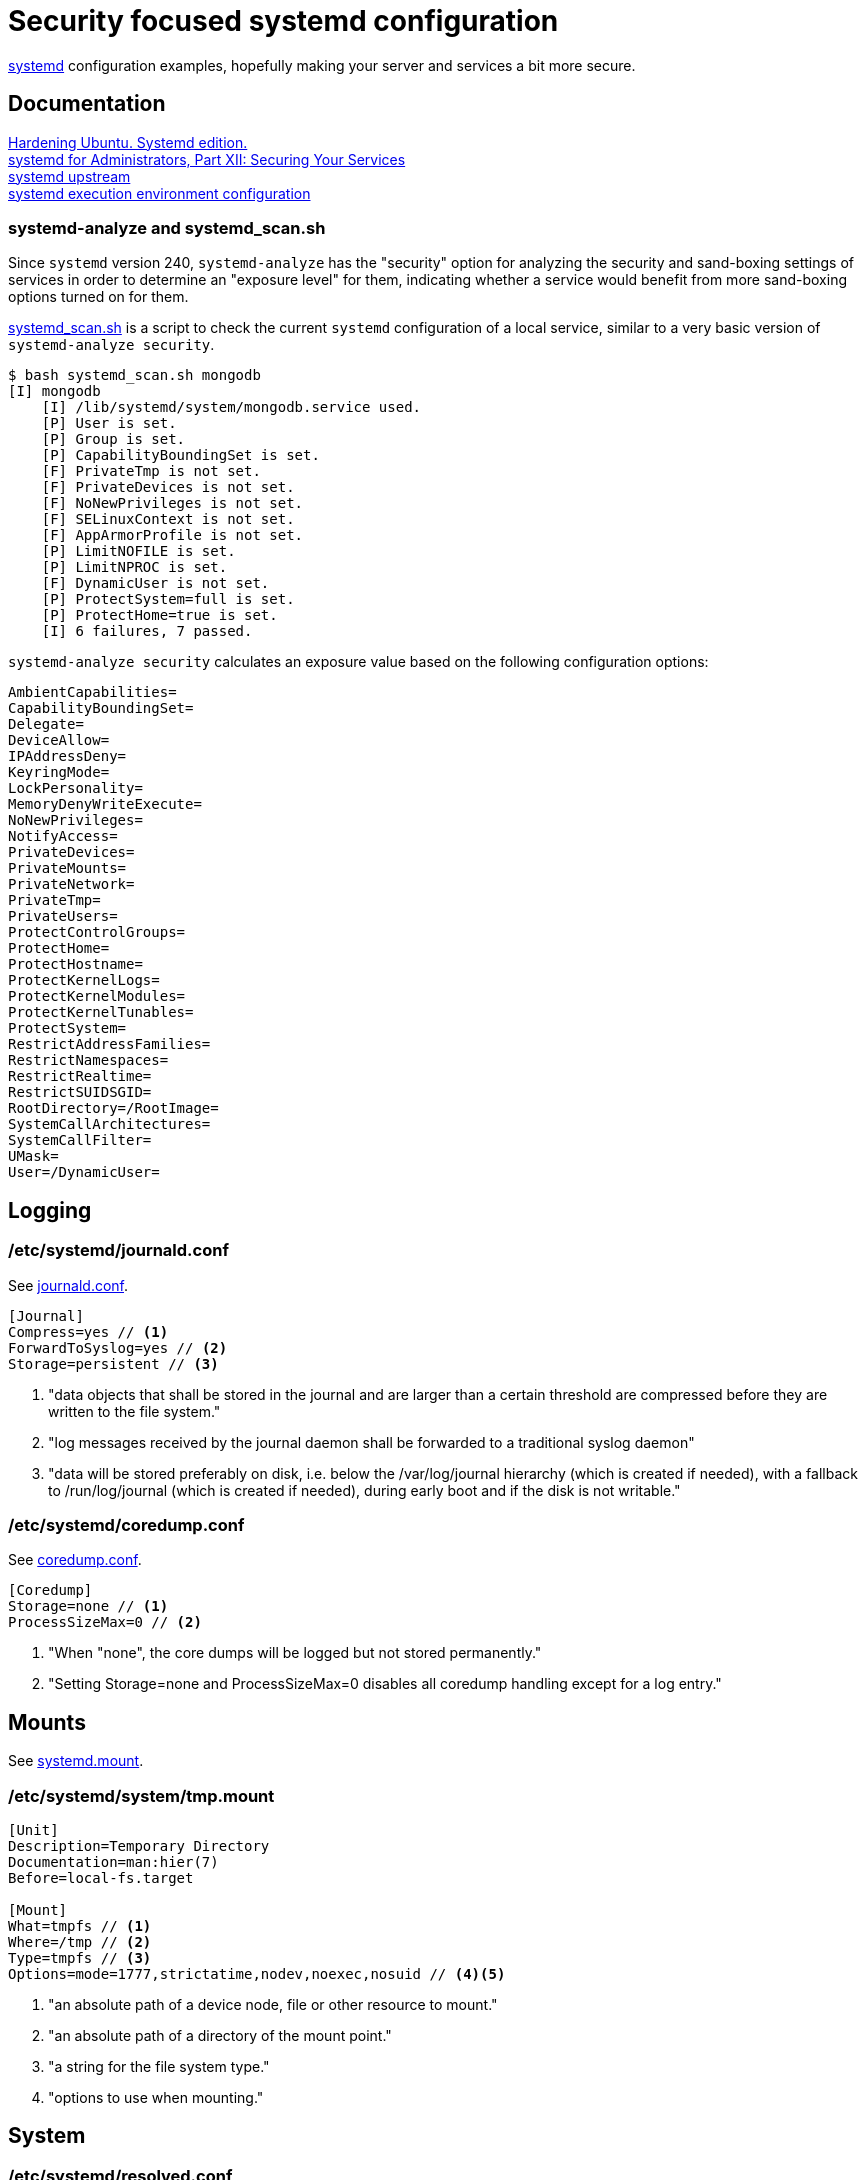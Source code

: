 = Security focused systemd configuration
:icons: font

https://www.freedesktop.org/wiki/Software/systemd/[systemd] configuration
examples, hopefully making your server and services a bit more secure.

== Documentation
https://github.com/konstruktoid/hardening[Hardening Ubuntu. Systemd edition.] +
http://0pointer.de/blog/projects/security.html[systemd for Administrators, Part XII: Securing Your Services] +
https://github.com/systemd/systemd[systemd upstream] +
https://www.freedesktop.org/software/systemd/man/systemd.exec.html[systemd execution environment configuration]

=== systemd-analyze and systemd_scan.sh

Since `systemd` version 240, `systemd-analyze` has the "security" option for
analyzing the security and sand-boxing settings of services in order to
determine an "exposure level" for them, indicating whether a service would
benefit from more sand-boxing options turned on for them.

https://github.com/konstruktoid/hardening/blob/master/misc/systemd_scan.sh[systemd_scan.sh]
is a script to check the current `systemd` configuration of a local service,
similar to a very basic version of `systemd-analyze security`.

[source,shell]
----
$ bash systemd_scan.sh mongodb
[I] mongodb
    [I] /lib/systemd/system/mongodb.service used.
    [P] User is set.
    [P] Group is set.
    [P] CapabilityBoundingSet is set.
    [F] PrivateTmp is not set.
    [F] PrivateDevices is not set.
    [F] NoNewPrivileges is not set.
    [F] SELinuxContext is not set.
    [F] AppArmorProfile is not set.
    [P] LimitNOFILE is set.
    [P] LimitNPROC is set.
    [F] DynamicUser is not set.
    [P] ProtectSystem=full is set.
    [P] ProtectHome=true is set.
    [I] 6 failures, 7 passed.
----

`systemd-analyze security` calculates an exposure value based on the following
configuration options:

[source,shell]
----
AmbientCapabilities=
CapabilityBoundingSet=
Delegate=
DeviceAllow=
IPAddressDeny=
KeyringMode=
LockPersonality=
MemoryDenyWriteExecute=
NoNewPrivileges=
NotifyAccess=
PrivateDevices=
PrivateMounts=
PrivateNetwork=
PrivateTmp=
PrivateUsers=
ProtectControlGroups=
ProtectHome=
ProtectHostname=
ProtectKernelLogs=
ProtectKernelModules=
ProtectKernelTunables=
ProtectSystem=
RestrictAddressFamilies=
RestrictNamespaces=
RestrictRealtime=
RestrictSUIDSGID=
RootDirectory=/RootImage=
SystemCallArchitectures=
SystemCallFilter=
UMask=
User=/DynamicUser=
----

== Logging

=== /etc/systemd/journald.conf
See https://www.freedesktop.org/software/systemd/man/journald.conf.html[journald.conf].

[source,shell]
----
[Journal]
Compress=yes // <1>
ForwardToSyslog=yes // <2>
Storage=persistent // <3>
----

<1> "data objects that shall be stored in the journal and are larger than a certain threshold are compressed before they are written to the file system."
<2> "log messages received by the journal daemon shall be forwarded to a traditional syslog daemon"
<3> "data will be stored preferably on disk, i.e. below the /var/log/journal hierarchy (which is created if needed), with a fallback to /run/log/journal (which is created if needed), during early boot and if the disk is not writable."

=== /etc/systemd/coredump.conf
See https://www.freedesktop.org/software/systemd/man/coredump.conf.html[coredump.conf].

[source,shell]
----
[Coredump]
Storage=none // <1>
ProcessSizeMax=0 // <2>
----

<1> "When "none", the core dumps will be logged but not stored permanently."
<2> "Setting Storage=none and ProcessSizeMax=0 disables all coredump handling except for a log entry."

== Mounts

See https://www.freedesktop.org/software/systemd/man/systemd.mount.html[systemd.mount].

=== /etc/systemd/system/tmp.mount
[source,shell]
----
[Unit]
Description=Temporary Directory
Documentation=man:hier(7)
Before=local-fs.target

[Mount]
What=tmpfs // <1>
Where=/tmp // <2>
Type=tmpfs // <3>
Options=mode=1777,strictatime,nodev,noexec,nosuid // <4><5>
----

<1> "an absolute path of a device node, file or other resource to mount."
<2> "an absolute path of a directory of the mount point."
<3> "a string for the file system type."
<4> "options to use when mounting."

== System

=== /etc/systemd/resolved.conf

See https://www.freedesktop.org/software/systemd/man/resolved.conf.html[resolved.conf].

[source,shell]
----
[Resolve]
DNS=127.0.0.1 // <1>
FallbackDNS=1.1.1.1 1.0.0.1 // <2>
DNSSEC=allow-downgrade // <3>
DNSOverTLS=opportunistic // <4>
----

<1> "space-separated list of IPv4 and IPv6 addresses to use as system DNS servers."
<2> "space-separated list of IPv4 and IPv6 addresses to use as the fallback DNS servers."
<3> "If set to "allow-downgrade" DNSSEC validation is attempted, but if the server does not support DNSSEC properly, DNSSEC mode is automatically disabled." Should be set to `true` if possible.
<4> "When set to "opportunistic" DNS request are attempted to send encrypted with DNS-over-TLS."

=== /etc/systemd/system.conf
See https://www.freedesktop.org/software/systemd/man/systemd-system.conf.html[system.conf] and https://www.freedesktop.org/software/systemd/man/systemd.html[systemd, init].

[source,shell]
----
[Manager]
DumpCore=no // <1>
CrashShell=no // <2>
DefaultLimitCORE=0 // <3>
DefaultLimitNOFILE=100 // <4>
DefaultLimitNPROC=100 // <5>
CtrlAltDelBurstAction=none // <6>
----
<1> "If `yes`, the systemd manager (PID 1) dumps core when it crashes. Otherwise, no core dump is created."
<2> "If `yes`, the system manager (PID 1) spawns a shell when it crashes, after a 10s delay. Otherwise, no shell is spawned."
<3> Don't allow daemons to core dump.
<4> Default limit for number of open files.
<5> Default limit for number of processes.
<6> Defines what action will be performed if user presses Ctrl-Alt-Delete more than 7 times in 2s.

=== /etc/systemd/timesyncd.conf

See https://www.freedesktop.org/software/systemd/man/timesyncd.conf.html[timesyncd.conf].

[source,shell]
----
[Time]
NTP=0.ubuntu.pool.ntp.org 1.ubuntu.pool.ntp.org // <1>
FallbackNTP=2.ubuntu.pool.ntp.org 3.ubuntu.pool.ntp.org // <2>
RootDistanceMaxSec=1 // <3>
----

<1> "space-separated list of NTP server host names or IP addresses."
<2> "space-separated list of NTP server host names or IP addresses to be used as the fallback NTP servers."
<3> "Maximum acceptable root distance. Takes a time value (in seconds)."

== Unit configuration

See https://www.freedesktop.org/software/systemd/man/systemd.exec.html[systemd.exec].

[source,shell]
----
PrivateTmp= // <1>
ProtectSystem= // <2>
ProtectHome= // <3>
NoNewPrivileges= // <4>
ReadWriteDirectories=, ReadOnlyDirectories=, InaccessibleDirectories= // <5>
CapabilityBoundingSet= // <6>
PrivateDevices= // <7>
User=, Group= // <8>
DynamicUser= // <9>
TemporaryFileSystem= // <10>
PrivateUsers= // <11>
----

<1> "Takes a boolean argument. If true, sets up a new file system namespace for the executed processes and mounts private /tmp and /var/tmp directories inside it that is not shared by processes outside of the namespace."
<2> "If true, mounts the /usr and /boot directories read-only for processes invoked by this unit. If set to "full", the /etc directory is mounted read-only, too. If set to "strict" the entire file system hierarchy is mounted read-only, except for the API file system subtrees /dev, /proc and /sys."
<3> "Takes a boolean argument or the special values "read-only" or "tmpfs". If true, the directories /home, /root, and /run/user are made inaccessible and empty for processes invoked by this unit. If set to "read-only", the three directories are made read-only instead. If set to "tmpfs", temporary file systems are mounted on the three directories in read-only mode."
<4> "If true, ensures that the service process and all its children can never gain new privileges."
<5> "Sets up a new file system namespace for executed processes."
<6> "Controls which capabilities to include in the capability bounding set for the executed process."
<7> "If true, sets up a new /dev namespace for the executed processes and only adds API pseudo devices such as /dev/null, /dev/zero or /dev/random (as well as the pseudo TTY subsystem) to it"
<8> "Sets the Unix user or group that the processes are executed as, respectively"
<9> "User and group pair is allocated dynamically when the unit is started, and released as soon as it is stopped."
<10> "Takes a space-separated list of mount points for temporary file systems (tmpfs). If set, a new file system namespace is set up for executed processes, and a temporary file system is mounted on each mount point."
<11> "Takes a boolean argument. If true, sets up a new user namespace for the executed processes and configures a minimal user and group mapping, that maps the "root" user and group as well as the unit's own user and group to themselves and everything else to the "nobody" user and group."

=== /etc/systemd/system/nginx.service example

[source,shell]
----
[Unit]
Description=A high performance web server and a reverse proxy server
Documentation=man:nginx(8)
After=network.target

[Service]
Type=forking
PIDFile=/run/nginx.pid
ExecStartPre=/usr/sbin/nginx -t -q -g 'daemon on; master_process on;'
ExecStart=/usr/sbin/nginx -g 'daemon on; master_process on;'
ExecReload=/usr/sbin/nginx -g 'daemon on; master_process on;' -s reload
ExecStop=-/sbin/start-stop-daemon --quiet --stop --retry QUIT/5 --pidfile /run/nginx.pid
TimeoutStopSec=5
KillMode=mixed
PrivateTmp=yes
ProtectSystem=full
ProtectHome=true
NoNewPrivileges=true
ReadOnlyDirectories=/var/www/html
CapabilityBoundingSet=~CAP_SYS_PTRACE
PrivateDevices=true

[Install]
WantedBy=multi-user.target
----

=== /etc/systemd/system/mongod.service example

See https://github.com/mongodb/mongo/pull/1224[mongo/pull/1224].

[source,shell]
----
[Unit]
Description=MongoDB Database Server
After=network.target
Documentation=https://docs.mongodb.org/manual

[Service]
User=mongodb
Group=mongodb
ExecStart=/usr/bin/mongod --config /etc/mongod.conf
PIDFile=/var/run/mongodb/mongod.pid
LimitFSIZE=infinity
LimitCPU=infinity
LimitAS=infinity
LimitNOFILE=64000
LimitNPROC=64000
LimitMEMLOCK=infinity
TasksMax=infinity
TasksAccounting=false
ProtectSystem=full
ProtectHome=true
CapabilityBoundingSet=~CAP_SYS_PTRACE

[Install]
WantedBy=multi-user.target
----

== Users

=== /etc/systemd/logind.conf

See https://www.freedesktop.org/software/systemd/man/logind.conf.html[logind.conf].

[source,shell]
----
[Login]
KillUserProcesses=1 // <1>
KillExcludeUsers=root // <2>
IdleAction=lock // <3>
IdleActionSec=15min // <4>
RemoveIPC=yes // <5>
----

<1> "the processes of a user should be killed when the user completely logs out (i.e. after the user's last session ended)."
<2> "Processes of users listed in `KillExcludeUsers=` are excluded from being killed."
<3> "the action to take when the system is idle."
<4> "the delay after which the action configured in `IdleAction=` (see above) is taken after the system is idle."
<5> "the user may not consume IPC resources after the last of the user's sessions terminated."

=== /etc/systemd/user.conf

See https://www.freedesktop.org/software/systemd/man/systemd-user.conf.html[systemd-user.conf].

[source,shell]
----
[Manager]
DefaultLimitCORE=0 // <1>
DefaultLimitNOFILE=100 // <2>
DefaultLimitNPROC=100 // <3>
CapabilityBoundingSet=~CAP_SYS_PTRACE // <4>
----

<1> Don't allow core dumps.
<2> Default limit for number of open files.
<3> Default limit for number of processes.
<4> "capabilities to include in the capability bounding set." See http://man7.org/linux/man-pages/man7/capabilities.7.html[capabilities(7)].

